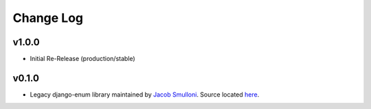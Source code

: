 ==========
Change Log
==========

v1.0.0
======

* Initial Re-Release (production/stable)


v0.1.0
======

* Legacy django-enum library maintained by `Jacob Smulloni <https://pypi.org/user/smulloni>`_. Source located `here <https://github.com/smulloni/django-enum-old>`_.
